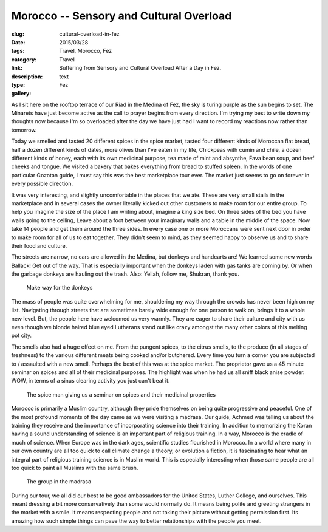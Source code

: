 Morocco -- Sensory and Cultural Overload
########################################

:slug: cultural-overload-in-fez
:date:  2015/03/28
:tags: Travel, Morocco, Fez
:category: Travel
:link: 
:description: Suffering from Sensory and Cultural Overload After a Day in Fez.
:type:  text
:gallery: Fez

As I sit here on the rooftop terrace of our Riad in the Medina of Fez, the sky is turing purple as the sun begins to set.   The Minarets have just become active as the call to prayer begins from every direction.   I'm trying my best to write down my thoughts now because I'm so overloaded after the day we have just had I want to record my reactions now rather than tomorrow.

Today we smelled and tasted 20 different spices in the spice market,  tasted four different kinds of Moroccan flat bread,  half a dozen different kinds of dates,  more olives than I've eaten in my life,  Chickpeas with cumin and chile,  a dozen different kinds of honey, each with its own medicinal purpose, tea made of mint and absynthe, Fava bean soup,  and beef cheeks and tongue.  We visited a bakery that bakes everything from bread to stuffed spleen.  In the words of one particular Gozotan guide, I must say this was the best marketplace tour ever.    The market just seems to go on forever in every possible direction.

It was very interesting, and slightly uncomfortable in the  places that we ate.  These are very small stalls in the marketplace and in several cases the owner literally kicked out other customers to make room for our entire group.  To help you imagine the size of the place I am writing about, imagine a king size bed.  On three sides of the bed you have walls going to the ceiling,  Leave about a foot between your imaginary walls and a table in the middle of the space.  Now take 14 people and get them around the three sides.  In every case one or more Moroccans were sent next door in order to make room for all of us to eat together.  They didn't seem to mind, as they seemed happy to observe us and to share their food and culture.



The streets are narrow, no cars are allowed in the Medina, but donkeys and handcarts are!  We learned some new words Ballack!  Get out of the way.  That is especially important when the donkeys laden with gas tanks are coming by.  Or when the garbage donkeys are hauling out the trash.     Also:  Yellah, follow me, Shukran, thank you. 

.. figure:: /images/Fez/donkeygas.jpg

   Make way for the donkeys

The mass of people was quite overwhelming for me, shouldering my way through the crowds has never been high on my list.  Navigating through streets that are sometimes barely wide enough for one person to walk on, brings it to a whole new level.   But, the people here have welcomed us very warmly.  They are eager to share their culture and city with us even though we blonde haired blue eyed Lutherans stand out like crazy amongst the many other colors of this melting pot city.

The smells also had a huge effect on me.  From the pungent spices, to the citrus smells, to the produce (in all stages of freshness) to the various different meats being cooked and/or butchered.    Every time you turn a corner you are subjected to / assaulted with a new smell.    Perhaps the best of this was at the spice market.  The proprietor gave us a 45 minute seminar on spices and all of their medicinal purposes.  The highlight was when he had us all sniff black anise powder.  WOW, in terms of a sinus clearing activity you just can't beat it.

.. figure:: /images/Fez/spiceman.jpg

   The spice man giving us a seminar on spices and their medicinal properties

Morocco is primarily a Muslim country, although they pride themselves on being quite progressive and peaceful.  One of the most profound moments of the day came as we were visiting a madrasa.  Our guide, Achmed was telling us about the training they receive and the importance of incorporating science into their training.  In addition to memorizing the Koran having a sound understanding of science is an important part of religious training.  In a way, Morocco is the cradle of much of science.  When Europe was in the dark ages, scientific studies flourished in Morocco.  In a world where many in our own country are all too quick to call climate change a theory, or evolution a fiction, it is fascinating to hear what an integral part of religious training science is in Muslim world.  This is especially interesting when those same people are all too quick to paint all Muslims with the same brush.

.. figure:: /images/Fez/madrasagroup.jpg

   The group in the madrasa

During our tour, we all did our best to be good ambassadors for the United States, Luther College, and ourselves.  This meant dressing a bit more conservatively than some would normally do.  It means being polite and greeting strangers in the market with a smile.  It means respecting people and not taking their picture without getting permission first.  Its amazing how such simple things can pave the way to better relationships with the people you meet.




